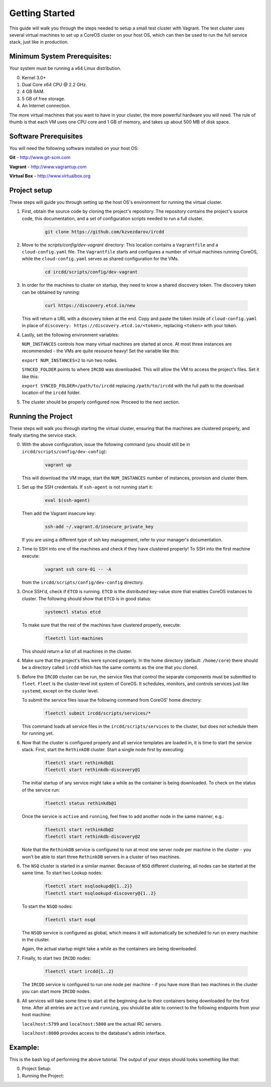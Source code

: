 .. Getting Started

Getting Started
***************

This guide will walk you through the steps needed to setup a small test cluster with
Vagrant. The test cluster uses several virtual machines to set up a CoreOS cluster on
your host OS, which can then be used to run the full service stack, just like in 
production.


Minimum System Prerequisites:
=============================
Your system must be running a x64 Linux
distribution.

0. Kernel 3.0+
1. Dual Core x64 CPU @ 2.2 GHz.
2. 4 GB RAM.
3. 5 GB of free storage.
4. An Internet connection.

The more virtual machines that you want to have in your cluster, the more powerful
hardware you will need. The rule of thumb is that each VM uses one CPU core and 1 GB of
memory, and takes up about 500 MB of disk space.


Software Prerequisites
======================

You will need the following software installed on your host OS:

**Git**
- http://www.git-scm.com

**Vagrant**
- http://www.vagrantup.com

**Virtual Box**
- http://www.virtualbox.org

Project setup
=============

These steps will guide you through setting up the host OS's environment for running the
virtual cluster.

1. First, obtain the source code by cloning the project's repository.
   The repository contains the project's source code, this documentation,
   and a set of configuration scripts needed to run a full cluster.

    .. code-block:: shell-session

        git clone https://github.com/kzvezdarov/ircdd
    

2. Move to the `scripts/config/dev-vagrant` directory:
   This location contains a ``Vagrantfile`` and a ``cloud-config.yaml`` file. The 
   ``Vagrantfile`` starts and configures a number of virtual machines running CoreOS,
   while the ``cloud-config.yaml`` serves as shared configuration for the VMs.

    .. code-block:: shell-session

        cd ircdd/scripts/config/dev-vagrant


3. In order for the machines to cluster on startup, they need to know a shared discovery token.
   The discovery token can be obtained by running:

    .. code-block:: shell-session

       curl https://discovery.etcd.io/new

   This will return a URL with a discovery token at the end. Copy and paste the token inside of ``cloud-config.yaml``
   in place of ``discovery: https://discovery.etcd.io/<token>``, replacing ``<token>`` with your token.

4. Lastly, set the following environment variables: 
   
   ``NUM_INSTANCES`` controls how many virtual machines are started at once.
   At most three instances are recommended - the VMs are quite resource heavy! Set the variable 
   like this:

   ``export NUM_INSTANCES=2`` to run two nodes.

   ``SYNCED_FOLDER`` points to where ``IRCDD`` was downloaded. This will allow the VM to
   access the project's files. Set it like this:
   
   ``export SYNCED_FOLDER=/path/to/ircdd``
   replacing ``/path/to/ircdd`` with the full path to the download location of the ``ircdd`` folder.

5. The cluster should be properly configured now. Proceed to the next section.

Running the Project
====================

These steps will walk you through starting the virtual cluster, ensuring that the
machines are clustered properly, and finally starting the service stack.

0. With the above configuration, issue the following command 
   (you should still be in ``ircdd/scripts/config/dev-config``):
   
    .. code-block:: shell-session

       vagrant up
   
   This will download the VM image, start the ``NUM_INSTANCES`` number of instances, provision and
   cluster them.

1. Set up the SSH credentials. If ``ssh-agent`` is not running start it:
   
    .. code-block:: shell-session

       eval $(ssh-agent)

   Then add the Vagrant insecure key:
   
    .. code-block:: shell-session

       ssh-add ~/.vagrant.d/insecure_private_key

   If you are using a different type of ssh key management, refer to your manager's documentation.

2. Time to SSH into one of the machines and check if they have clustered properly!
   To SSH into the first machine execute:
   
    .. code-block:: shell-session

       vagrant ssh core-01 -- -A

   from the ``ircdd/scripts/config/dev-config`` directory.

3. Once SSH'd, check if ``ETCD`` is running. ``ETCD`` is the distributed key-value store
   that enables CoreOS instances to cluster. The following should show that ``ETCD`` is in
   good status:

    .. code-block:: shell-session
   
        systemctl status etcd
   
   To make sure that the rest of the machines have clustered properly, execute:

    .. code-block:: shell-session
   
       fleetctl list-machines

   This should return a list of all machines in the cluster.

4. Make sure that the project's files were synced properly. In the home directory (default: ``/home/core``)
   there should be a directory called ``ircdd`` which has the same contents as the one that you cloned.

5. Before the ``IRCDD`` cluster can be run, the service files that control the separate
   components must be submitted to ``fleet``. ``Fleet`` is the cluster-level init system of CoreOS. It schedules, monitors,
   and controls services just like ``systemd``, except on the cluster level.

   To submit the service files issue the following command from
   CoreOS' home directory:
    
    .. code-block:: shell-session

       fleetctl submit ircdd/scripts/services/*

   This command loads all service files in the ``ircdd/scripts/services`` to the cluster, but does not
   schedule them for running yet. 

6. Now that the cluster is configured properly and all service templates are loaded in, it is time to start
   the service stack. First, start the ``RethinkDB`` cluster. Start a single node first by executing:
   
    .. code-block:: shell-session

       fleetctl start rethinkdb@1
       fleetctl start rethinkdb-discovery@1

   The initial startup of any service might take a while as the container is being 
   downloaded. To check on the status of the service run:
   
    .. code-block:: shell-session

       fleetctl status rethinkdb@1

   Once the service is ``active`` and ``running``, feel free to add another node in the
   same manner, e.g.:

    .. code-block:: shell-session

       fleetctl start rethinkdb@2
       fleetctl start rethinkdb-discovery@2

   Note that the ``RethinkDB`` service is configured to run at most one server node per machine in the
   cluster - you won't be able to start three ``RethinkDB`` servers in a cluster of two machines.

6. The ``NSQ`` cluster is started in a similar manner. Because of ``NSQ`` different
   clustering, all nodes can be started at the same time.
   To start two Lookup nodes:

    .. code-block:: shell-session
   
       fleetctl start nsqlookupd@{1..2}}
       fleetctl start nsqlookupd-discovery@{1..2}
   
   To start the ``NSQD`` nodes:

    .. code-block:: shell-session

       fleetctl start nsqd

   The ``NSQD`` service is configured as global, which means it will automatically be scheduled to run 
   on every machine in the cluster.

   Again, the actual startup might take a while as the containers are being downloaded.

7. Finally, to start two ``IRCDD`` nodes:
   
    .. code-block:: shell-session

       fleetctl start ircdd{1..2}

   The ``IRCDD`` service is configured to run one node per machine - if you have more than two
   machines in the cluster you can start more ``IRCDD`` nodes.

8. All services will take some time to start at the beginning due to their containers being downloaded
   for the first time. 
   After all entries are ``active`` and ``running``, you should be able to connect to the following
   endpoints from your host machine:
   
   ``localhost:5799`` and ``localhost:5800`` are the actual IRC servers.

   ``localhost:8080`` provides access to the database's admin interface.

Example:
========

This is the bash log of performing the above tutorial. The output of your steps should looks something like that:

0. Project Setup:
    
   .. code-block:: shell-session

1. Running the Project:
   
   .. code-block:: shell-session
